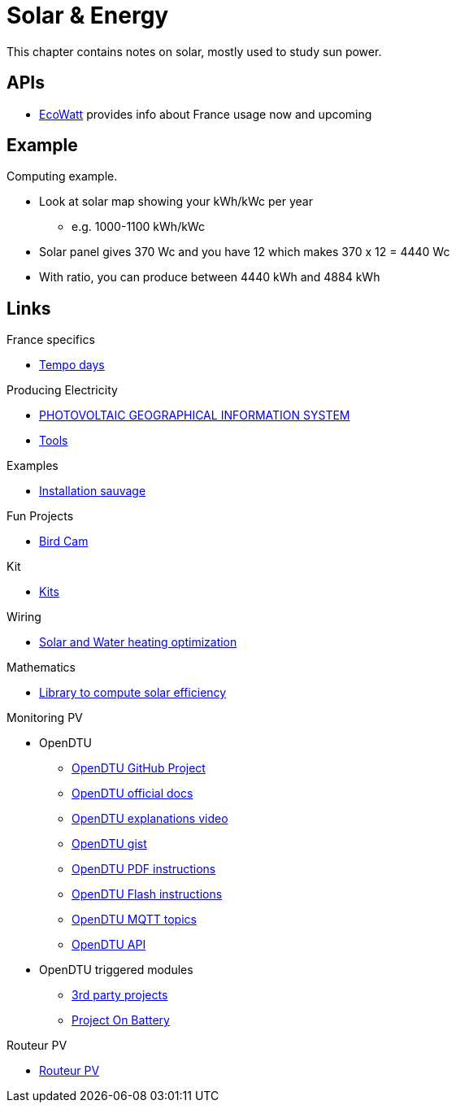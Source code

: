 = Solar & Energy
:hardbreaks:

This chapter contains notes on solar, mostly used to study sun power.

== APIs

* link:https://data.rte-france.com/catalog/-/api/consumption/Ecowatt/v4.0#[EcoWatt] provides info about France usage now and upcoming

== Example

Computing example.

* Look at solar map showing your kWh/kWc per year
** e.g. 1000-1100 kWh/kWc
* Solar panel gives 370 Wc and you have 12 which makes 370 x 12 = 4440 Wc
* With ratio, you can produce between 4440 kWh and 4884 kWh

== Links

.France specifics
* link:https://particulier.edf.fr/fr/accueil/gestion-contrat/options/tempo.html#/selection-bp[Tempo days]

.Producing Electricity
* link:https://re.jrc.ec.europa.eu/pvg_tools/fr/tools.html[PHOTOVOLTAIC GEOGRAPHICAL INFORMATION SYSTEM]
* link:https://conseils-thermiques.org/contenu/outil-calcul-production-solaire.php[Tools]


.Examples
* link:https://www.youtube.com/watch?v=-IyKLz1RsMg[Installation sauvage]

.Fun Projects
* link:https://www.instructables.com/Happy-Birds-a-World-of-Connected-Bird-Feeders-Conn[Bird Cam]

.Kit
* link:https://kitsolaire-discount.com/fr/12-kits-autonomes-sites-isoles[Kits]

.Wiring
* link:https://www.youtube.com/watch?v=tZ-uQKEWe6M[Solar and Water heating optimization]

.Mathematics
* link:https://pvlib-python.readthedocs.io/en/v0.10.2/index.html[Library to compute solar efficiency]

.Monitoring PV
* OpenDTU
** link:https://github.com/tbnobody/OpenDTU[OpenDTU GitHub Project]
** link:https://tbnobody.github.io/OpenDTU-docs/[OpenDTU official docs]
** link:https://www.youtube.com/watch?v=ctBlQoErfX8[OpenDTU explanations video]
** link:https://docs.google.com/document/d/e/2PACX-1vRaGy2E91kmr014nAi-rfvNxdpZqR6lFIXln1kMKg_T6_YWh72ZNLnwXHxUjQQexczNPZR3GftG7w-r/pub[OpenDTU gist]
** link:https://binary-kitchen.github.io/SolderingTutorial/OpenDTU_Breakout/manual/OpenDTU_Breakout_en.pdf[OpenDTU PDF instructions]
** link:https://theo-beaudenon.fr/tutoriel-dinstallation-de-opendtu-pour-le-suivi-des-onduleurs-solaires/[OpenDTU Flash instructions]
** link:https://github.com/tbnobody/OpenDTU/blob/master/docs/MQTT_Topics.md[OpenDTU MQTT topics]
** link:https://tbnobody.github.io/OpenDTU-docs/firmware/web_api/#list-of-urls[OpenDTU API]
* OpenDTU triggered modules
** link:https://tbnobody.github.io/OpenDTU-docs/3rd_party/related/[3rd party projects]
** link:https://github.com/helgeerbe/OpenDTU-OnBattery/wiki[Project On Battery]

.Routeur PV
* link:https://ard-tek.com/index.php/documents/22-m-sunpv/47-msun-pv-md-routeur-photovoltaique-2[Routeur PV]